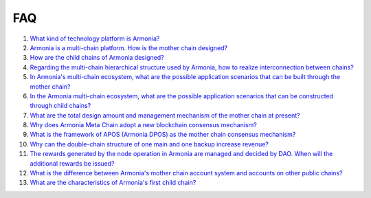 FAQ
===

1. `What kind of technology platform is
   Armonia? <FAQ/FAQ.html#What kind of technology platform is Armonia?>`__

2. `Armonia is a multi-chain platform. How is the mother chain
   designed? <FAQ/FAQ.html#Armonia is a multi-chain platform. How is the mother chain designed?>`__

3. `How are the child chains of Armonia
   designed? <FAQ/FAQ.html#How are the child chains of Armonia designed?>`__

4. `Regarding the multi-chain hierarchical structure used by Armonia,
   how to realize interconnection between
   chains? <FAQ/FAQ.html#Regarding the multi-chain hierarchical structure used by Armonia, how to realize interconnection between chains?>`__
   
5. `In Armonia's multi-chain ecosystem, what are the possible 
   application scenarios that can be built through the mother 
   chain? <FAQ/FAQ.html#In Armonia's multi-chain ecosystem, what are the possible application scenarios that can be built through the mother chain?>`__   
   
6. `In the Armonia multi-chain ecosystem, what are the possible 
   application scenarios that can be constructed through child 
   chains? <FAQ/FAQ.html#In the Armonia multi-chain ecosystem, what are the possible application scenarios that can be constructed through child chains?>`__
    
7. `What are the total design amount and management mechanism 
   of the mother chain at present? <FAQ/FAQ.html#What are the total design amount and management mechanism of the mother chain at present?>`__
    
8. `Why does Armonia Meta Chain adopt a new blockchain consensus 
   mechanism? <FAQ/FAQ.html#Why does Armonia Meta Chain adopt a new blockchain consensus mechanism?>`__
    
9. `What is the framework of APOS (Armonia DPOS) as the mother chain consensus 
   mechanism? <FAQ/FAQ.html#What is the framework of APOS (Armonia DPOS) as the mother chain consensus mechanism?>`__
    
10. `Why can the double-chain structure of one main and one backup increase 
    revenue? <FAQ/FAQ.html#Why can the double-chain structure of one main and one backup increase revenue?>`__
    
11. `The rewards generated by the node operation in Armonia are managed and decided by DAO. 
    When will the additional rewards be 
    issued? <FAQ/FAQ.html#The rewards generated by the node operation in Armonia are managed and decided by DAO. When will the additional rewards be issued?>`__
    
12. `What is the difference between Armonia's mother chain account system and accounts on other public 
    chains? <FAQ/FAQ.html#What is the difference between Armonia's mother chain account system and accounts on other public chains>`__

13. `What are the characteristics of Armonia's first child 
    chain? <FAQ/FAQ.html#What is the difference between Armonia's mother chain account system and accounts on other public chains>`__


     
